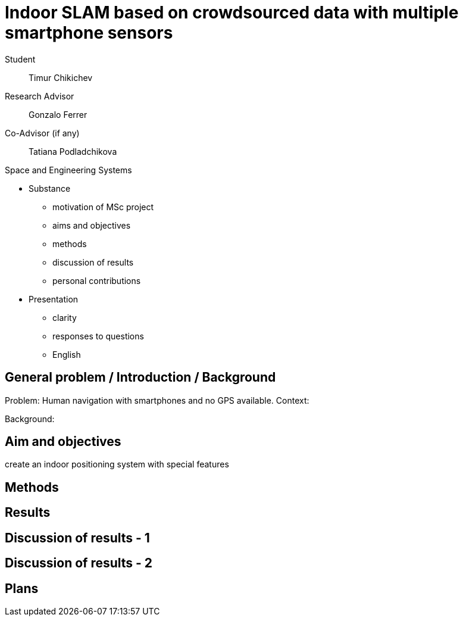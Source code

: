 = Indoor SLAM based on crowdsourced data with multiple smartphone sensors

Student:: Timur Chikichev
Research Advisor:: Gonzalo Ferrer
Co-Advisor (if any):: Tatiana Podladchikova

Space and Engineering Systems

<<<


* Substance
** motivation of MSc project
** aims and objectives
** methods
** discussion of results
** personal contributions
* Presentation
** clarity
** responses to questions
** English

== General problem / Introduction / Background

Problem: Human navigation with smartphones and no GPS available.
Context:

Background: 



// General area, background, context, gaps in the current knowledge


== Aim and objectives

// The aim of the work, i.e. the overall purpose of the study. It is what you hope to achieve in the project; should be clearly and concisely defined.
//
// Objectives are the specific or concrete goals. They are steps or tasks that needed to be taken in order to reach the final aim of the project.


create an indoor positioning system with special features

== Methods

// List the methods you’ve used – without much technical detail, but all of them (to show your proficiency)




== Results
// Primary and processed results of research in the form of graphs, tables, pictures, and charts.


== Discussion of results - 1

// Comparative critical analysis: what you have deduced from the findings and how these results relate to previous research or other studies.

// Focus on your personal contribution.

== Discussion of results - 2

// Problems/ difficulties

== Plans

// What you plan to accomplish to complete the thesis research
